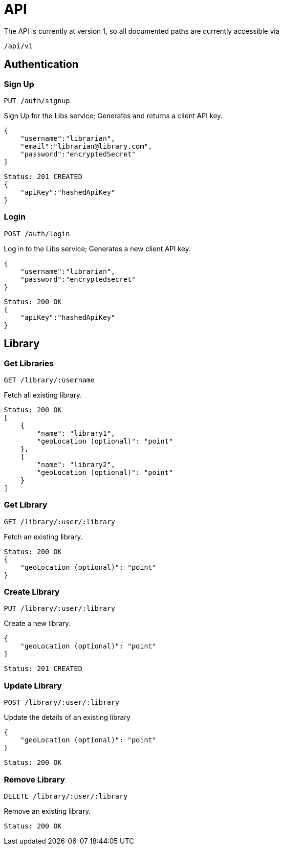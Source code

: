 = API

The API is currently at version 1, so all documented paths are currently accessible via

 /api/v1

== Authentication

=== Sign Up
 PUT /auth/signup

Sign Up for the Libs service; Generates and returns a client API key.

[source,javascript]
{
    "username":"librarian",
    "email":"librarian@library.com",
    "password":"encryptedSecret"
}

[source,javascript]
Status: 201 CREATED
{
    "apiKey":"hashedApiKey"
}

=== Login
 POST /auth/login

Log in to the Libs service; Generates a new client API key.

[source,javascript]
{
    "username":"librarian",
    "password":"encryptedsecret"
}

[source,javascript]
Status: 200 OK
{
    "apiKey":"hashedApiKey"
}

== Library
=== Get Libraries
 GET /library/:username

Fetch all existing library.

[source,javascript]
Status: 200 OK
[
    {
        "name": "library1",
        "geoLocation (optional)": "point"
    },
    {
        "name": "library2",
        "geoLocation (optional)": "point"
    }
]

=== Get Library
 GET /library/:user/:library

Fetch an existing library.

[source,javascript]
Status: 200 OK
{
    "geoLocation (optional)": "point"
}

=== Create Library
 PUT /library/:user/:library

Create a new library.

[source,javascript]
{
    "geoLocation (optional)": "point"
}

[source,javascript]
Status: 201 CREATED

=== Update Library
 POST /library/:user/:library

Update the details of an existing library

[source,javascript]
{
    "geoLocation (optional)": "point"
}

[source,javascript]
Status: 200 OK

=== Remove Library
 DELETE /library/:user/:library

Remove an existing library.
[source,javascript]
Status: 200 OK
